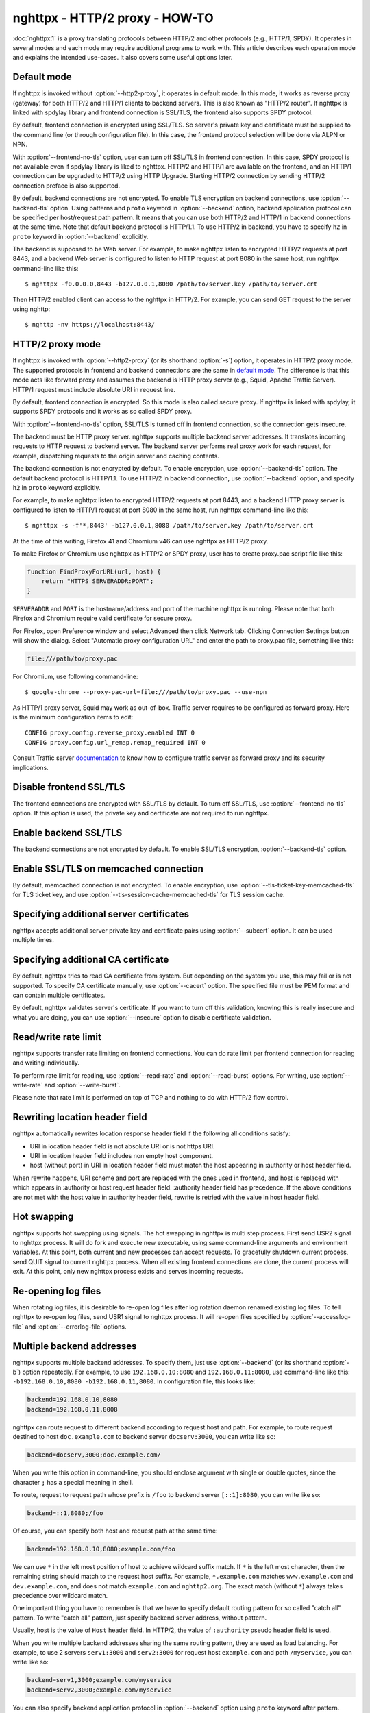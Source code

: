 .. program:: nghttpx

nghttpx - HTTP/2 proxy - HOW-TO
===============================

:doc:`nghttpx.1` is a proxy translating protocols between HTTP/2 and
other protocols (e.g., HTTP/1, SPDY).  It operates in several modes
and each mode may require additional programs to work with.  This
article describes each operation mode and explains the intended
use-cases.  It also covers some useful options later.

Default mode
------------

If nghttpx is invoked without :option:`--http2-proxy`, it operates in
default mode.  In this mode, it works as reverse proxy (gateway) for
both HTTP/2 and HTTP/1 clients to backend servers.  This is also known
as "HTTP/2 router".  If nghttpx is linked with spdylay library and
frontend connection is SSL/TLS, the frontend also supports SPDY
protocol.

By default, frontend connection is encrypted using SSL/TLS.  So
server's private key and certificate must be supplied to the command
line (or through configuration file).  In this case, the frontend
protocol selection will be done via ALPN or NPN.

With :option:`--frontend-no-tls` option, user can turn off SSL/TLS in
frontend connection.  In this case, SPDY protocol is not available
even if spdylay library is liked to nghttpx.  HTTP/2 and HTTP/1 are
available on the frontend, and an HTTP/1 connection can be upgraded to
HTTP/2 using HTTP Upgrade.  Starting HTTP/2 connection by sending
HTTP/2 connection preface is also supported.

By default, backend connections are not encrypted.  To enable TLS
encryption on backend connections, use :option:`--backend-tls` option.
Using patterns and ``proto`` keyword in :option:`--backend` option,
backend application protocol can be specified per host/request path
pattern.  It means that you can use both HTTP/2 and HTTP/1 in backend
connections at the same time.  Note that default backend protocol is
HTTP/1.1.  To use HTTP/2 in backend, you have to specify ``h2`` in
``proto`` keyword in :option:`--backend` explicitly.

The backend is supposed to be Web server.  For example, to make
nghttpx listen to encrypted HTTP/2 requests at port 8443, and a
backend Web server is configured to listen to HTTP request at port
8080 in the same host, run nghttpx command-line like this::

    $ nghttpx -f0.0.0.0,8443 -b127.0.0.1,8080 /path/to/server.key /path/to/server.crt

Then HTTP/2 enabled client can access to the nghttpx in HTTP/2.  For
example, you can send GET request to the server using nghttp::

    $ nghttp -nv https://localhost:8443/

HTTP/2 proxy mode
-----------------

If nghttpx is invoked with :option:`--http2-proxy` (or its shorthand
:option:`-s`) option, it operates in HTTP/2 proxy mode.  The supported
protocols in frontend and backend connections are the same in `default
mode`_.  The difference is that this mode acts like forward proxy and
assumes the backend is HTTP proxy server (e.g., Squid, Apache Traffic
Server).  HTTP/1 request must include absolute URI in request line.

By default, frontend connection is encrypted.  So this mode is also
called secure proxy.  If nghttpx is linked with spdylay, it supports
SPDY protocols and it works as so called SPDY proxy.

With :option:`--frontend-no-tls` option, SSL/TLS is turned off in
frontend connection, so the connection gets insecure.

The backend must be HTTP proxy server.  nghttpx supports multiple
backend server addresses.  It translates incoming requests to HTTP
request to backend server.  The backend server performs real proxy
work for each request, for example, dispatching requests to the origin
server and caching contents.

The backend connection is not encrypted by default.  To enable
encryption, use :option:`--backend-tls` option.  The default backend
protocol is HTTP/1.1.  To use HTTP/2 in backend connection, use
:option:`--backend` option, and specify ``h2`` in ``proto`` keyword
explicitly.

For example, to make nghttpx listen to encrypted HTTP/2 requests at
port 8443, and a backend HTTP proxy server is configured to listen to
HTTP/1 request at port 8080 in the same host, run nghttpx command-line
like this::

    $ nghttpx -s -f'*,8443' -b127.0.0.1,8080 /path/to/server.key /path/to/server.crt

At the time of this writing, Firefox 41 and Chromium v46 can use
nghttpx as HTTP/2 proxy.

To make Firefox or Chromium use nghttpx as HTTP/2 or SPDY proxy, user
has to create proxy.pac script file like this:

.. code-block:: javascript

    function FindProxyForURL(url, host) {
        return "HTTPS SERVERADDR:PORT";
    }

``SERVERADDR`` and ``PORT`` is the hostname/address and port of the
machine nghttpx is running.  Please note that both Firefox and
Chromium require valid certificate for secure proxy.

For Firefox, open Preference window and select Advanced then click
Network tab.  Clicking Connection Settings button will show the
dialog.  Select "Automatic proxy configuration URL" and enter the path
to proxy.pac file, something like this:

.. code-block:: text

    file:///path/to/proxy.pac

For Chromium, use following command-line::

    $ google-chrome --proxy-pac-url=file:///path/to/proxy.pac --use-npn

As HTTP/1 proxy server, Squid may work as out-of-box.  Traffic server
requires to be configured as forward proxy.  Here is the minimum
configuration items to edit::

    CONFIG proxy.config.reverse_proxy.enabled INT 0
    CONFIG proxy.config.url_remap.remap_required INT 0

Consult Traffic server `documentation
<http://trafficserver.readthedocs.org/en/latest/admin-guide/configuration/transparent-forward-proxying.en.html>`_
to know how to configure traffic server as forward proxy and its
security implications.

Disable frontend SSL/TLS
------------------------

The frontend connections are encrypted with SSL/TLS by default.  To
turn off SSL/TLS, use :option:`--frontend-no-tls` option.  If this
option is used, the private key and certificate are not required to
run nghttpx.

Enable backend SSL/TLS
----------------------

The backend connections are not encrypted by default.  To enable
SSL/TLS encryption, :option:`--backend-tls` option.

Enable SSL/TLS on memcached connection
--------------------------------------

By default, memcached connection is not encrypted.  To enable
encryption, use :option:`--tls-ticket-key-memcached-tls` for TLS
ticket key, and use :option:`--tls-session-cache-memcached-tls` for
TLS session cache.

Specifying additional server certificates
-----------------------------------------

nghttpx accepts additional server private key and certificate pairs
using :option:`--subcert` option.  It can be used multiple times.

Specifying additional CA certificate
------------------------------------

By default, nghttpx tries to read CA certificate from system.  But
depending on the system you use, this may fail or is not supported.
To specify CA certificate manually, use :option:`--cacert` option.
The specified file must be PEM format and can contain multiple
certificates.

By default, nghttpx validates server's certificate.  If you want to
turn off this validation, knowing this is really insecure and what you
are doing, you can use :option:`--insecure` option to disable
certificate validation.

Read/write rate limit
---------------------

nghttpx supports transfer rate limiting on frontend connections.  You
can do rate limit per frontend connection for reading and writing
individually.

To perform rate limit for reading, use :option:`--read-rate` and
:option:`--read-burst` options.  For writing, use
:option:`--write-rate` and :option:`--write-burst`.

Please note that rate limit is performed on top of TCP and nothing to
do with HTTP/2 flow control.

Rewriting location header field
-------------------------------

nghttpx automatically rewrites location response header field if the
following all conditions satisfy:

* URI in location header field is not absolute URI or is not https URI.
* URI in location header field includes non empty host component.
* host (without port) in URI in location header field must match the
  host appearing in :authority or host header field.

When rewrite happens, URI scheme and port are replaced with the ones
used in frontend, and host is replaced with which appears in
:authority or host request header field.  :authority header field has
precedence.  If the above conditions are not met with the host value
in :authority header field, rewrite is retried with the value in host
header field.

Hot swapping
------------

nghttpx supports hot swapping using signals.  The hot swapping in
nghttpx is multi step process.  First send USR2 signal to nghttpx
process.  It will do fork and execute new executable, using same
command-line arguments and environment variables.  At this point, both
current and new processes can accept requests.  To gracefully shutdown
current process, send QUIT signal to current nghttpx process.  When
all existing frontend connections are done, the current process will
exit.  At this point, only new nghttpx process exists and serves
incoming requests.

Re-opening log files
--------------------

When rotating log files, it is desirable to re-open log files after
log rotation daemon renamed existing log files.  To tell nghttpx to
re-open log files, send USR1 signal to nghttpx process.  It will
re-open files specified by :option:`--accesslog-file` and
:option:`--errorlog-file` options.

Multiple backend addresses
--------------------------

nghttpx supports multiple backend addresses.  To specify them, just
use :option:`--backend` (or its shorthand :option:`-b`) option
repeatedly.  For example, to use ``192.168.0.10:8080`` and
``192.168.0.11:8080``, use command-line like this:
``-b192.168.0.10,8080 -b192.168.0.11,8080``.  In configuration file,
this looks like:

.. code-block:: text

   backend=192.168.0.10,8080
   backend=192.168.0.11,8008

nghttpx can route request to different backend according to request
host and path.  For example, to route request destined to host
``doc.example.com`` to backend server ``docserv:3000``, you can write
like so:

.. code-block:: text

   backend=docserv,3000;doc.example.com/

When you write this option in command-line, you should enclose
argument with single or double quotes, since the character ``;`` has a
special meaning in shell.

To route, request to request path whose prefix is ``/foo`` to backend
server ``[::1]:8080``, you can write like so:

.. code-block:: text

   backend=::1,8080;/foo

Of course, you can specify both host and request path at the same
time:

.. code-block:: text

   backend=192.168.0.10,8080;example.com/foo

We can use ``*`` in the left most position of host to achieve wildcard
suffix match.  If ``*`` is the left most character, then the remaining
string should match to the request host suffix.  For example,
``*.example.com`` matches ``www.example.com`` and ``dev.example.com``,
and does not match ``example.com`` and ``nghttp2.org``.  The exact
match (without ``*``) always takes precedence over wildcard match.

One important thing you have to remember is that we have to specify
default routing pattern for so called "catch all" pattern.  To write
"catch all" pattern, just specify backend server address, without
pattern.

Usually, host is the value of ``Host`` header field.  In HTTP/2, the
value of ``:authority`` pseudo header field is used.

When you write multiple backend addresses sharing the same routing
pattern, they are used as load balancing.  For example, to use 2
servers ``serv1:3000`` and ``serv2:3000`` for request host
``example.com`` and path ``/myservice``, you can write like so:

.. code-block:: text

   backend=serv1,3000;example.com/myservice
   backend=serv2,3000;example.com/myservice

You can also specify backend application protocol in
:option:`--backend` option using ``proto`` keyword after pattern.
Utilizing this allows ngttpx to route certain request to HTTP/2, other
requests to HTTP/1.  For example, to route requests to ``/ws/`` in
backend HTTP/1.1 connection, and use backend HTTP/2 for other
requests, do this:

.. code-block:: text

   backend=serv1,3000;/;proto=h2
   backend=serv1,3000;/ws/;proto=http/1.1

Note that the backends share the same pattern must have the same
backend protocol.  The default backend protocol is HTTP/1.1.

Deprecated modes
----------------

As of nghttpx 1.9.0, ``--http2-bridge``, ``--client`` and
``--client-proxy`` options were removed.  These functionality can be
used using combinations of options.

* ``--http2-bridge``: Use ``--backend='<ADDR>,<PORT>;;proto=h2'``, and
  ``--backend-tls``.

* ``--client``: Use ``--frontend-no-tls``,
  ``--backend='<ADDR>,<PORT>;;proto=h2'``, and ``--backend-tls``.

* ``--client-proxy``: Use ``--http2-proxy``, ``--frontend-no-tls``,
  ``--backend='<ADDR>,<PORT>;;proto=h2'``, and ``--backend-tls``.
